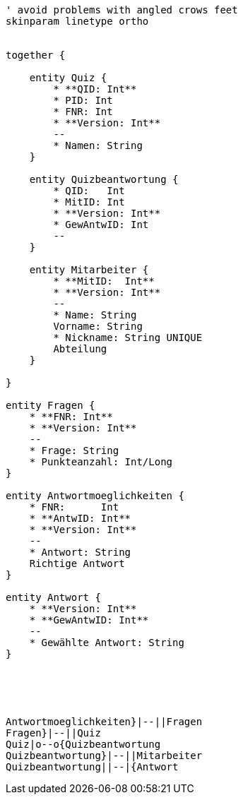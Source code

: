[plantuml, diagram-classes, png]     
....
' avoid problems with angled crows feet
skinparam linetype ortho


together {

    entity Quiz {
        * **QID: Int**
        * PID: Int
        * FNR: Int
        * **Version: Int**
        --
        * Namen: String
    }
    
    entity Quizbeantwortung {
        * QID:   Int
        * MitID: Int
        * **Version: Int**
        * GewAntwID: Int
        --
    }
    
    entity Mitarbeiter {
        * **MitID:  Int**
        * **Version: Int**
        --
        * Name: String
        Vorname: String
        * Nickname: String UNIQUE
        Abteilung
    }
    
}

entity Fragen {
    * **FNR: Int**
    * **Version: Int**
    --
    * Frage: String
    * Punkteanzahl: Int/Long
}

entity Antwortmoeglichkeiten {
    * FNR:      Int
    * **AntwID: Int**
    * **Version: Int**
    --
    * Antwort: String
    Richtige Antwort
}

entity Antwort {
    * **Version: Int**
    * **GewAntwID: Int**
    --
    * Gewählte Antwort: String
}





Antwortmoeglichkeiten}|--||Fragen
Fragen}|--||Quiz
Quiz|o--o{Quizbeantwortung
Quizbeantwortung}|--||Mitarbeiter
Quizbeantwortung||--|{Antwort
....